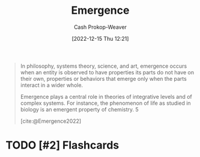 :PROPERTIES:
:ID:       a4d17d3b-f5a7-43fc-87f9-dae2a3cad391
:LAST_MODIFIED: [2023-09-05 Tue 20:17]
:ROAM_ALIASES: "Emergent property"
:END:
#+title: Emergence
#+hugo_custom_front_matter: :slug "a4d17d3b-f5a7-43fc-87f9-dae2a3cad391"
#+author: Cash Prokop-Weaver
#+date: [2022-12-15 Thu 12:21]
#+filetags: :hastodo:concept:

#+begin_quote
In philosophy, systems theory, science, and art, emergence occurs when an entity is observed to have properties its parts do not have on their own, properties or behaviors that emerge only when the parts interact in a wider whole.

Emergence plays a central role in theories of integrative levels and of complex systems. For instance, the phenomenon of life as studied in biology is an emergent property of chemistry. 5

[cite:@Emergence2022]
#+end_quote

* TODO [#2] Expand :noexport:

* TODO [#2] Flashcards
#+print_bibliography: